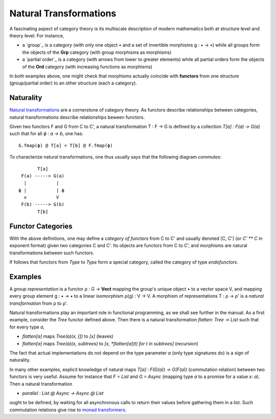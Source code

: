Natural Transformations
-----------------------
A fascinating aspect of category theory is its multiscale description of modern mathematics 
both at structure level and theory level. For instance, 

* a `group`_ is a category (with only one object • and a set of invertible morphisms 
  g : • → •) while all groups form the objects of the **Grp** category 
  (with group morphisms as morphisms) 
* a `partial order`_ is a category (with arrows from lower to greater elements) 
  while all partial orders form the objects of the **Ord**
  category (with increasing functions as morphisms)

In both examples above, one might check that morphisms actually coincide with **functors** 
from one structure (group/partial order) to an other structure (each a category).

Naturality 
^^^^^^^^^^
`Natural transformations`_ are a cornerstone of category theory. As functors describe relationships 
between categories, natural transformations describe 
relationships beween functors.

.. _natural transformations: https://en.wikipedia.org/wiki/Natural_transformation 

Given two functors F and  G from C to C', 
a natural transformation T : F → G is defined by 
a collection `T[a] : F(a) -> G(a)` such that for all 
`ϕ : a -> b`, one has: 
::

    G.fmap(ϕ) @ T[a] = T[b] @ F.fmap(ϕ)

To characterize natural transformations, one thus usually says that the following 
diagram *commutes*:
::

                       T[a]
                 F(a) -----> G(a) 
                  |           |
                ϕ |           | ϕ
                  v           V
                 F(b) -----> G(b)
                       T[b]


Functor Categories
^^^^^^^^^^^^^^^^^^
With the above definitions, 
one may define a *category of functors* from C to C' and usually denoted [C, C'] 
(or `C' ** C` in exponent format) given two categories C and C'. 
Its objects are functors from C to C', and morphisms are natural transformations 
between such functors. 

If follows that functors from `Type` to `Type` form a special category, called 
the category of type *endofunctors*.

Examples
^^^^^^^^
A *group representation* is a functor ρ : G → **Vect** mapping the group's unique object • to 
a vector space V, and mapping every group element g : • → • to a linear 
isomorphism ρ(g) : V → V. 
A morphism of representations T : ρ → ρ'  is a *natural transformation* from ρ to ρ'.


Natural transformations play an important role in functional programming, as 
we shall see further in the manual. 
As a first example, consider the `Tree` functor defined above.
Then there is a natural transformation `flatten: Tree -> List` such that for every 
type `a`,

* `flatten[a]` maps `Tree(a)(x, [])` to `[x]` (leaves)
* `flatten[a]` maps `Tree(a)(x, subtrees)` to `[x, *flatten[a](t) for t in subtrees]` (recursion)

The fact that actual implementations do not depend on the type parameter `a` 
(only type signatures do) is a sign of naturality. 

In many other examples, explicit knowledge 
of natural maps `T[a] : F(G(a)) -> G(F(a))` (commutation relation) between two functors 
is very useful. 
Assume for instance that `F = List` and `G = Async` (mapping type `a` to a promise 
for a value `x: a`). Then a natural transformation 

* `parallel : List @ Async -> Async @ List`

ought to be defined, by waiting for all asynchronous calls to return their values before gathering
them in a list. Such commutation relations give rise to `monad transformers`_.

.. _monad transformers: https://en.wikipedia.org/wiki/Monad_transformer

